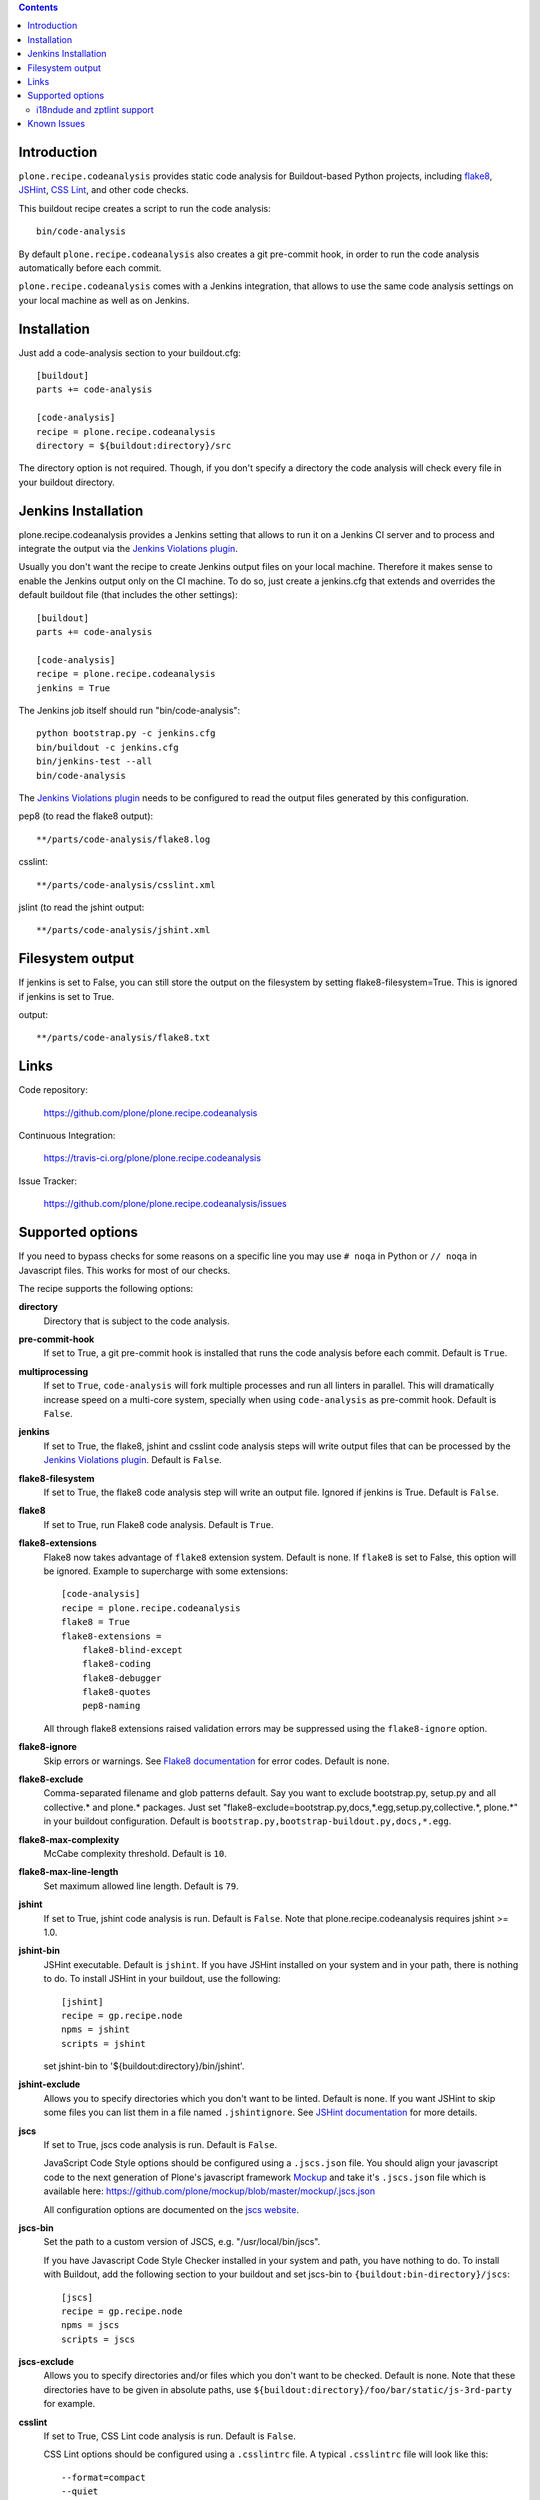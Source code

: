 .. contents::

.. image:: https://travis-ci.org/plone/plone.recipe.codeanalysis.png?branch=master
    :target: http://travis-ci.org/plone/plone.recipe.codeanalysis

.. image:: https://coveralls.io/repos/plone/plone.recipe.codeanalysis/badge.png?branch=master
    :target: https://coveralls.io/r/plone/plone.recipe.codeanalysis

.. image:: https://pypip.in/d/plone.recipe.codeanalysis/badge.png
        :target: https://crate.io/packages/plone.recipe.codeanalysis

.. image:: https://pypip.in/v/plone.recipe.codeanalysis/badge.png
        :target: https://crate.io/packages/plone.recipe.codeanalysis


Introduction
============

``plone.recipe.codeanalysis`` provides static code analysis for Buildout-based
Python projects, including `flake8`_, `JSHint`_, `CSS Lint`_, and
other code checks.

This buildout recipe creates a script to run the code analysis::

    bin/code-analysis

By default ``plone.recipe.codeanalysis`` also creates a git pre-commit hook, in
order to run the code analysis automatically before each commit.

``plone.recipe.codeanalysis`` comes with a Jenkins integration, that allows to
use the same code analysis settings on your local machine as well as on
Jenkins.


Installation
============

Just add a code-analysis section to your buildout.cfg::

    [buildout]
    parts += code-analysis

    [code-analysis]
    recipe = plone.recipe.codeanalysis
    directory = ${buildout:directory}/src

The directory option is not required. Though, if you don't specify a directory
the code analysis will check every file in your buildout directory.


Jenkins Installation
====================

plone.recipe.codeanalysis provides a Jenkins setting that allows to run it on a Jenkins CI server and to process and integrate the output via the
`Jenkins Violations plugin`_.

Usually you don't want the recipe to create Jenkins output files on your
local machine. Therefore it makes sense to enable the Jenkins output only
on the CI machine. To do so, just create a jenkins.cfg that extends and
overrides the default buildout file (that includes the other settings)::

    [buildout]
    parts += code-analysis

    [code-analysis]
    recipe = plone.recipe.codeanalysis
    jenkins = True

The Jenkins job itself should run "bin/code-analysis"::

    python bootstrap.py -c jenkins.cfg
    bin/buildout -c jenkins.cfg
    bin/jenkins-test --all
    bin/code-analysis

The `Jenkins Violations plugin`_ needs to be configured to read the output
files generated by this configuration.

pep8 (to read the flake8 output)::

    **/parts/code-analysis/flake8.log

csslint::

    **/parts/code-analysis/csslint.xml

jslint (to read the jshint output::

    **/parts/code-analysis/jshint.xml

Filesystem output
=================

If jenkins is set to False, you can still store the output on the filesystem by setting flake8-filesystem=True.
This is ignored if jenkins is set to True.

output::

    **/parts/code-analysis/flake8.txt

Links
=====

Code repository:

    https://github.com/plone/plone.recipe.codeanalysis

Continuous Integration:

    https://travis-ci.org/plone/plone.recipe.codeanalysis

Issue Tracker:

    https://github.com/plone/plone.recipe.codeanalysis/issues


Supported options
=================

If you need to bypass checks for some reasons on a specific line you may use
``# noqa`` in Python or ``// noqa`` in Javascript files. This works for most
of our checks.

The recipe supports the following options:

**directory**
    Directory that is subject to the code analysis.

**pre-commit-hook**
    If set to True, a git pre-commit hook is installed that runs the code
    analysis before each commit. Default is ``True``.

**multiprocessing**
    If set to ``True``, ``code-analysis`` will fork multiple processes and run
    all linters in parallel. This will dramatically increase speed on a
    multi-core system, specially when using ``code-analysis`` as pre-commit
    hook. Default is ``False``.

**jenkins**
    If set to True, the flake8, jshint and csslint code analysis steps will
    write output files that can be processed by the
    `Jenkins Violations plugin`_. Default is ``False``.

**flake8-filesystem**
    If set to True, the flake8 code analysis step will
    write an output file. Ignored if jenkins is True. Default is ``False``.

**flake8**
    If set to True, run Flake8 code analysis. Default is ``True``.

**flake8-extensions**
    Flake8 now takes advantage of ``flake8`` extension system. Default is none.
    If ``flake8`` is set to False, this option will be ignored. Example to
    supercharge with some extensions:
    ::

        [code-analysis]
        recipe = plone.recipe.codeanalysis
        flake8 = True
        flake8-extensions =
            flake8-blind-except
            flake8-coding
            flake8-debugger
            flake8-quotes
            pep8-naming

    All through flake8 extensions raised validation errors may be suppressed
    using the ``flake8-ignore`` option.

**flake8-ignore**
    Skip errors or warnings. See `Flake8 documentation`_ for error codes.
    Default is none.

**flake8-exclude**
    Comma-separated filename and glob patterns default. Say you want to
    exclude bootstrap.py, setup.py and all collective.* and plone.* packages.
    Just set "flake8-exclude=bootstrap.py,docs,*.egg,setup.py,collective.*,
    plone.*" in your buildout configuration. Default is
    ``bootstrap.py,bootstrap-buildout.py,docs,*.egg``.

**flake8-max-complexity**
    McCabe complexity threshold. Default is ``10``.

**flake8-max-line-length**
    Set maximum allowed line length. Default is ``79``.

**jshint**
    If set to True, jshint code analysis is run. Default is ``False``. Note
    that plone.recipe.codeanalysis requires jshint >= 1.0.

**jshint-bin**
    JSHint executable. Default is ``jshint``. If you have JSHint installed on
    your system and in your path, there is nothing to do. To install JSHint in
    your buildout, use the following::

        [jshint]
        recipe = gp.recipe.node
        npms = jshint
        scripts = jshint

    set jshint-bin to '${buildout:directory}/bin/jshint'.

**jshint-exclude**
    Allows you to specify directories which you don't want to be linted.
    Default is none. If you want JSHint to skip some files you can list them
    in a file named ``.jshintignore``. See `JSHint documentation`_ for more
    details.

**jscs**
    If set to True, jscs code analysis is run. Default is ``False``.

    JavaScript Code Style options should be configured using a ``.jscs.json``
    file. You should align your javascript code to the next generation of
    Plone's javascript framework Mockup_ and take it's ``.jscs.json`` file
    which is available here:
    https://github.com/plone/mockup/blob/master/mockup/.jscs.json

    All configuration options are documented on the `jscs website`_.

**jscs-bin**
    Set the path to a custom version of JSCS, e.g.
    "/usr/local/bin/jscs".

    If you have Javascript Code Style Checker installed in your system and
    path, you have nothing to do. To install with Buildout, add the following
    section to your buildout and set jscs-bin to
    ``{buildout:bin-directory}/jscs``::

        [jscs]
        recipe = gp.recipe.node
        npms = jscs
        scripts = jscs

**jscs-exclude**
    Allows you to specify directories and/or files which you don't want to be
    checked. Default is none. Note that these directories have to be given in
    absolute paths, use ``${buildout:directory}/foo/bar/static/js-3rd-party``
    for example.

**csslint**
    If set to True, CSS Lint code analysis is run. Default is ``False``.

    CSS Lint options should be configured using a ``.csslintrc`` file. A
    typical ``.csslintrc`` file will look like this::

        --format=compact
        --quiet
        --ignore=adjoining-classes,floats,font-faces,font-sizes,ids,qualified-headings,unique-headings
        --exclude-list=foo/bar/static/third-party.css

    This typical configuration includes a list of CSS rules that will be
    ignored as they are `considered useless`_.

    See `CSS Lint documentation`_ and `CSS Lint command-line interface`_ for a
    detailed list and description of the rules.

**csslint-bin**
    Set the path to a custom version of CSS Lint, e.g.
    "/usr/local/bin/csslint".

    If you have CSS Lint installed in your system and path, you have nothing
    to do. To install CSS Lint with Buildout, add the following section to
    your buildout and set csslint-bin to
    ``{buildout:bin-directory}/csslint``::

        [csslint]
        recipe = gp.recipe.node
        npms = csslint
        scripts = csslint

**csslint-exclude**
    Allows you to specify directories and/or files which you don't want to be
    checked. Default is none.

**deprecated-aliases**
    For historical reasons, some of the unittest.TestCase methods had one or
    more aliases that are deprecated on Python 2.7. If this option is set to
    True, warnings about deprecated aliases will be printed. Default is
    ``False``. See `Unit testing framework documentation`_ for more
    information.

**deprecated-aliases-exclude**
    Allows you to specify directories and/or files which you don't want to be
    checked. Default is none.

**clean-lines**
    If set to True, **any file** containing trailing spaces or tabs anywhere
    on the lines will cause a warning. Default is ``False``.

**clean-lines-exclude**
    Allows you to specify directories and/or files which you don't want to be
    checked. Default is none.

**pep3101**
    If set to True, Python files will be scanned in search of existing '%'
    string formatting operators. Default is ``False``. See `PEP 3101 (Advanced
    String Formatting)`_ for more information.

**pep3101-exclude**
    Allows you to specify directories and/or files which you don't want to be
    checked. Default is none.

**imports**
    If set to True, checks that imports in Python files follow `plone.api
    conventions`_. This also includes checking for alphabetically sorted
    import statements. Default is ``False``.

**imports-exclude**
    Allows you to specify directories and/or files which you don't want to be
    checked. Default is none.

**debug-statements**
    If set to True, scan Python and Javascript files looking for debug-like
    statements like ``print`` and ``console.log``. Default is ``False``.

**debug-statements-exclude**
    Allows you to specify directories and/or files which you don't want to be
    checked. Default is none.

**hasattr**
    If set to True, scan Python files looking for ``hasattr`` calls.
    This is considered bad practice as it swallows exceptions.
    Use ``getattr(obj, attribute, None)`` always.
    Default is ``False``.

**hasattr-exclude**
    Allows you to specify directories and/or files which you don't want to be
    checked. Default is none.

**return-status-codes**
    If set to True, the ``bin/code-analysis`` script returns an error code
    that Continuous Integration servers (like Travis CI) can use to fail or
    pass a job, based on the code analyis output. Note that Jenkins usually
    does not need this option (this is better handled by the Jenkins
    Violations plugin). Note that this option does not have any effect on the
    other code analysis scripts. Default is ``False``.

i18ndude and zptlint support
----------------------------

To reduce the number of Zope/Plone direct dependencies, plone.recipe.codeanalysis no longer depends on `i18ndude`_ nor `zptlint`_;
in order to use the following options you have to install them on your
system:

**find-untranslated**
    If set to True, scan Zope templates to find untranslated strings.
    Default is ``False``.
    To use this you will need to set the ``i18ndude-bin`` option.

**find-untranslated-exclude**
    Allows you to specify directories and/or files which you don't want to be
    checked. Default is none.

**i18ndude-bin**
    Set the path to a custom version of `i18ndude`_.
    Default is none.

**zptlint**
    If set to True, zptlint code analysis is run.
    Default is ``False``.
    To use this you will need to set the ``zptlint-bin`` option.

**zptlint-bin**
    Set the path to a custom version of `zptlint`_.
    Default is none.

**zptlint-exclude**
    Allows you to specify directories and/or files which you don't want to be
    checked. Default is none.


Known Issues
============

JSHint "ERROR: Unknown option --verbose"::

    JSHint                [ OK ]
    ERROR: Unknown option --verbose

Upgrade JSHint to latest version (>= 1.0) to fix this issue, e.g.::

    $ sudo npm install -g jshint


JSHint "ERROR: Unknown option --exclude"::

    JSHint                [ OK ]
    ERROR: Unknown option --exclude

Upgrade JSHint to latest version (>= 2.1.6) to fix this issue, e.g.::

    $ sudo npm install -g jshint


.. _`considered useless`: http://2002-2012.mattwilcox.net/archive/entry/id/1054/
.. _`CSS Lint documentation`: https://github.com/CSSLint/csslint/wiki/Rules
.. _`CSS Lint command-line interface`: https://github.com/CSSLint/csslint/wiki/Command-line-interface
.. _`CSS Lint`: http://csslint.net/
.. _`Flake8 documentation`: http://flake8.readthedocs.org/en/latest/warnings.html#error-codes
.. _`Jenkins Violations plugin`: https://wiki.jenkins-ci.org/display/JENKINS/Violations
.. _`flake8`: https://pypi.python.org/pypi/flake8
.. _`JSHint documentation`: http://jshint.com/docs/
.. _`JSHint`: http://www.jshint.com/
.. _`PEP 3101 (Advanced String Formatting)`: http://www.python.org/dev/peps/pep-3101/
.. _`plone.api conventions`: http://ploneapi.readthedocs.org/en/latest/contribute/conventions.html#about-imports
.. _`zptlint`: https://pypi.python.org/pypi/zptlint
.. _`i18ndude`: https://pypi.python.org/pypi/i18ndude
.. _`Unit testing framework documentation`: http://docs.python.org/2/library/unittest.html#deprecated-aliases
.. _`Mockup`: https://github.com/plone/mockup
.. _`jscs website`: https://www.npmjs.org/package/jscs

